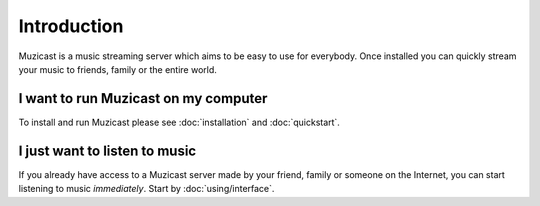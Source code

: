 Introduction
============

Muzicast is a music streaming server which
aims to be easy to use for everybody. Once installed you
can quickly stream your music to friends, family or the
entire world.

I want to run Muzicast on my computer
-------------------------------------

To install and run Muzicast please see :doc:`installation` and
:doc:`quickstart`.

I just want to listen to music
------------------------------

If you already have access to a Muzicast server made by your
friend, family or someone on the Internet, you can start listening
to music *immediately*. Start by :doc:`using/interface`.
